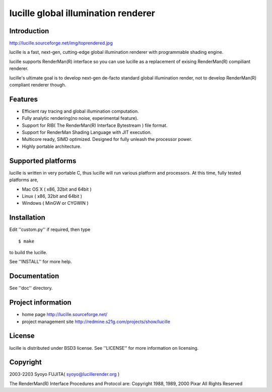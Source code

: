 ====================================
lucille global illumination renderer
====================================


Introduction
============

http://lucille.sourceforge.net/img/toprendered.jpg

lucille is a fast, next-gen, cutting-edge global illumination renderer with programmable shading engine.

lucille supports RenderMan(R) interface so you can use lucille as a replacement
of exising RenderMan(R) compiliant renderer.

lucille's ultimate goal is to develop next-gen de-facto standard global
illumination render, not to develop RenderMan(R) compliant renderer though.


Features
========

- Efficient ray tracing and global illumination computation.
- Fully analytic rendering(no noise, experimental feature).
- Support for RIB( The RenderMan(R) Interface Bytestream ) file format.
- Support for RenderMan Shading Language with JIT execution.
- Multicore ready, SIMD optimized. Designed for fully unleash the processor power.
- Highly portable architecture.


Supported platforms
===================

lucille is written in very portable C, thus lucille will run various platform and processors.
At this time, fully tested platforms are,

- Mac OS X ( x86, 32bit and 64bit )
- Linux ( x86, 32bit and 64bit )
- Windows ( MinGW or CYGWIN )


Installation
============

Edit ''custom.py'' if required, then type ::

  $ make

to build the lucille.

See ''INSTALL'' for more help.


Documentation
=============

See ''doc'' directory.


Project information
===================

- home page
  http://lucille.sourceforge.net/

- project management site
  http://redmine.s21g.com/projects/show/lucille


License
=======

lucille is distributed under BSD3 license. See ''LICENSE'' for more information on licensing.


Copyright
=========

2003-2203 Syoyo FUJITA( syoyo@lucillerender.org )

The RenderMan(R) Interface Procedures and Protocol are: Copyright 1988, 1989, 2000 Pixar All Rights Reserved
